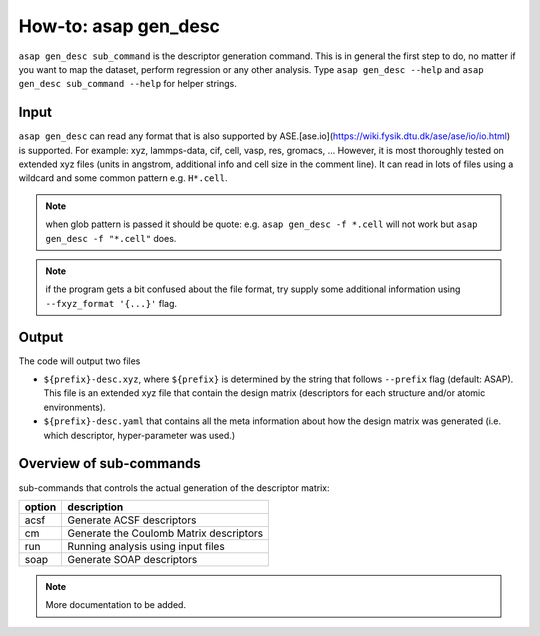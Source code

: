 How-to: asap gen_desc
=========

``asap gen_desc sub_command`` is the descriptor generation command. 
This is in general the first step to do, no matter if you want to map the dataset,
perform regression or any other analysis. Type ``asap gen_desc --help`` and
``asap gen_desc sub_command --help`` for helper strings.

Input
------

``asap gen_desc`` can read any format that is also supported by ASE.[ase.io](https://wiki.fysik.dtu.dk/ase/ase/io/io.html) is supported. 
For example:
xyz, lammps-data, cif, cell, vasp, res, gromacs, ...
However, it is most thoroughly tested on extended xyz files (units in angstrom, additional info and cell size in the comment line). 
It can read in lots of files using a wildcard and some common pattern e.g. ``H*.cell``. 

.. note:: when glob pattern is passed it should be quote: e.g. 
    ``asap gen_desc -f *.cell`` will not work 
    but ``asap gen_desc -f "*.cell"`` does.

.. note:: if the program gets a bit confused about the file format, try supply some additional information using ``--fxyz_format '{...}'`` flag.

Output
-------

The code will output two files

* ``${prefix}-desc.xyz``, where ``${prefix}`` is determined by the string that follows ``--prefix`` flag (default: ASAP). This file is an extended xyz file that contain the design matrix (descriptors for each structure and/or atomic environments).

* ``${prefix}-desc.yaml`` that contains all the meta information about how the design matrix was generated (i.e. which descriptor, hyper-parameter was used.)

Overview of sub-commands
-------------------------

sub-commands that controls the actual generation of the descriptor matrix:

======  =======================================
option  description 
======  =======================================
  acsf  Generate ACSF descriptors
  cm    Generate the Coulomb Matrix descriptors
  run   Running analysis using input files
  soap  Generate SOAP descriptors
======  =======================================


.. click:: asaplib.cli.cmd_asap:gen_desc
   :prog: asap gen_desc
   :nested: full

.. note::  More documentation to be added. 

